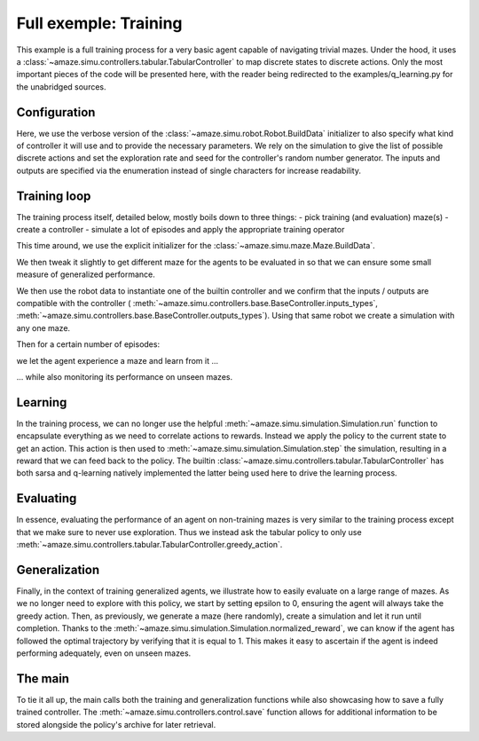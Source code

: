 Full exemple: Training
======================

.. |FILE| replace:: examples/q_learning.py

This example is a full training process for a very basic agent capable of
navigating trivial mazes.
Under the hood, it uses a
:class:`~amaze.simu.controllers.tabular.TabularController` to map discrete
states to discrete actions.
Only the most important pieces of the code will be presented here, with the
reader being redirected to the |FILE| for the unabridged sources.

Configuration
-------------

.. kgd-literal-include::
    :pyobject: robot_build_data

Here, we use the verbose version of the
:class:`~amaze.simu.robot.Robot.BuildData` initializer to also specify what
kind of controller it will use and to provide the necessary parameters.
We rely on the simulation to give the list of possible discrete actions and
set the exploration rate and seed for the controller's random number generator.
The inputs and outputs are specified via the enumeration instead of single
characters for increase readability.

Training loop
-------------

The training process itself, detailed below, mostly boils down to three things:
- pick training (and evaluation) maze(s)
- create a controller
- simulate a lot of episodes and apply the appropriate training operator

.. kgd-literal-include:: 1-14
    :pyobject: train

This time around, we use the explicit initializer for the
:class:`~amaze.simu.maze.Maze.BuildData`.

.. kgd-literal-include:: 16-21
    :pyobject: train

We then tweak it slightly to get different maze for the agents to be evaluated
in so that we can ensure some small measure of generalized performance.

.. kgd-literal-include:: 23-28
    :pyobject: train

We then use the robot data to instantiate one of the builtin controller and
we confirm that the inputs / outputs are compatible with the controller (
:meth:`~amaze.simu.controllers.base.BaseController.inputs_types`,
:meth:`~amaze.simu.controllers.base.BaseController.outputs_types`).
Using that same robot we create a simulation with any one maze.

.. kgd-literal-include:: 32
    :pyobject: train
.. kgd-literal-include:: 42
    :pyobject: train

Then for a certain number of episodes:

.. kgd-literal-include:: 43-45
    :pyobject: train

we let the agent experience a maze and learn from it ...

.. kgd-literal-include:: 49-56
    :pyobject: train

... while also monitoring its performance on unseen mazes.

Learning
--------

.. kgd-literal-include::
    :pyobject: q_train

In the training process, we can no longer use the helpful
:meth:`~amaze.simu.simulation.Simulation.run` function to encapsulate everything as we need
to correlate actions to rewards.
Instead we apply the policy to the current state to get an action.
This action is then used to
:meth:`~amaze.simu.simulation.Simulation.step` the simulation, resulting in a
reward that we can feed back to the policy.
The builtin :class:`~amaze.simu.controllers.tabular.TabularController` has
both sarsa and q-learning natively implemented the latter being used here to
drive the learning process.

Evaluating
----------

.. kgd-literal-include::
    :pyobject: q_eval

In essence, evaluating the performance of an agent on non-training mazes is
very similar to the training process except that we make sure to never use
exploration.
Thus we instead ask the tabular policy to only use
:meth:`~amaze.simu.controllers.tabular.TabularController.greedy_action`.

Generalization
--------------

.. kgd-literal-include::
    :pyobject: evaluate_generalization

Finally, in the context of training generalized agents, we illustrate how to
easily evaluate on a large range of mazes.
As we no longer need to explore with this policy, we start by setting
epsilon to 0, ensuring the agent will always take the greedy action.
Then, as previously, we generate a maze (here randomly), create a simulation
and let it run until completion.
Thanks to the
:meth:`~amaze.simu.simulation.Simulation.normalized_reward`, we can know if
the agent has followed the optimal trajectory by verifying that it is equal to
1.
This makes it easy to ascertain if the agent is indeed performing adequately,
even on unseen mazes.

The main
----------

.. kgd-literal-include::
    :pyobject: main

To tie it all up, the main calls both the training and generalization
functions while also showcasing how to save a fully trained controller.
The :meth:`~amaze.simu.controllers.control.save` function allows for
additional information to be stored alongside the policy's archive for later
retrieval.

